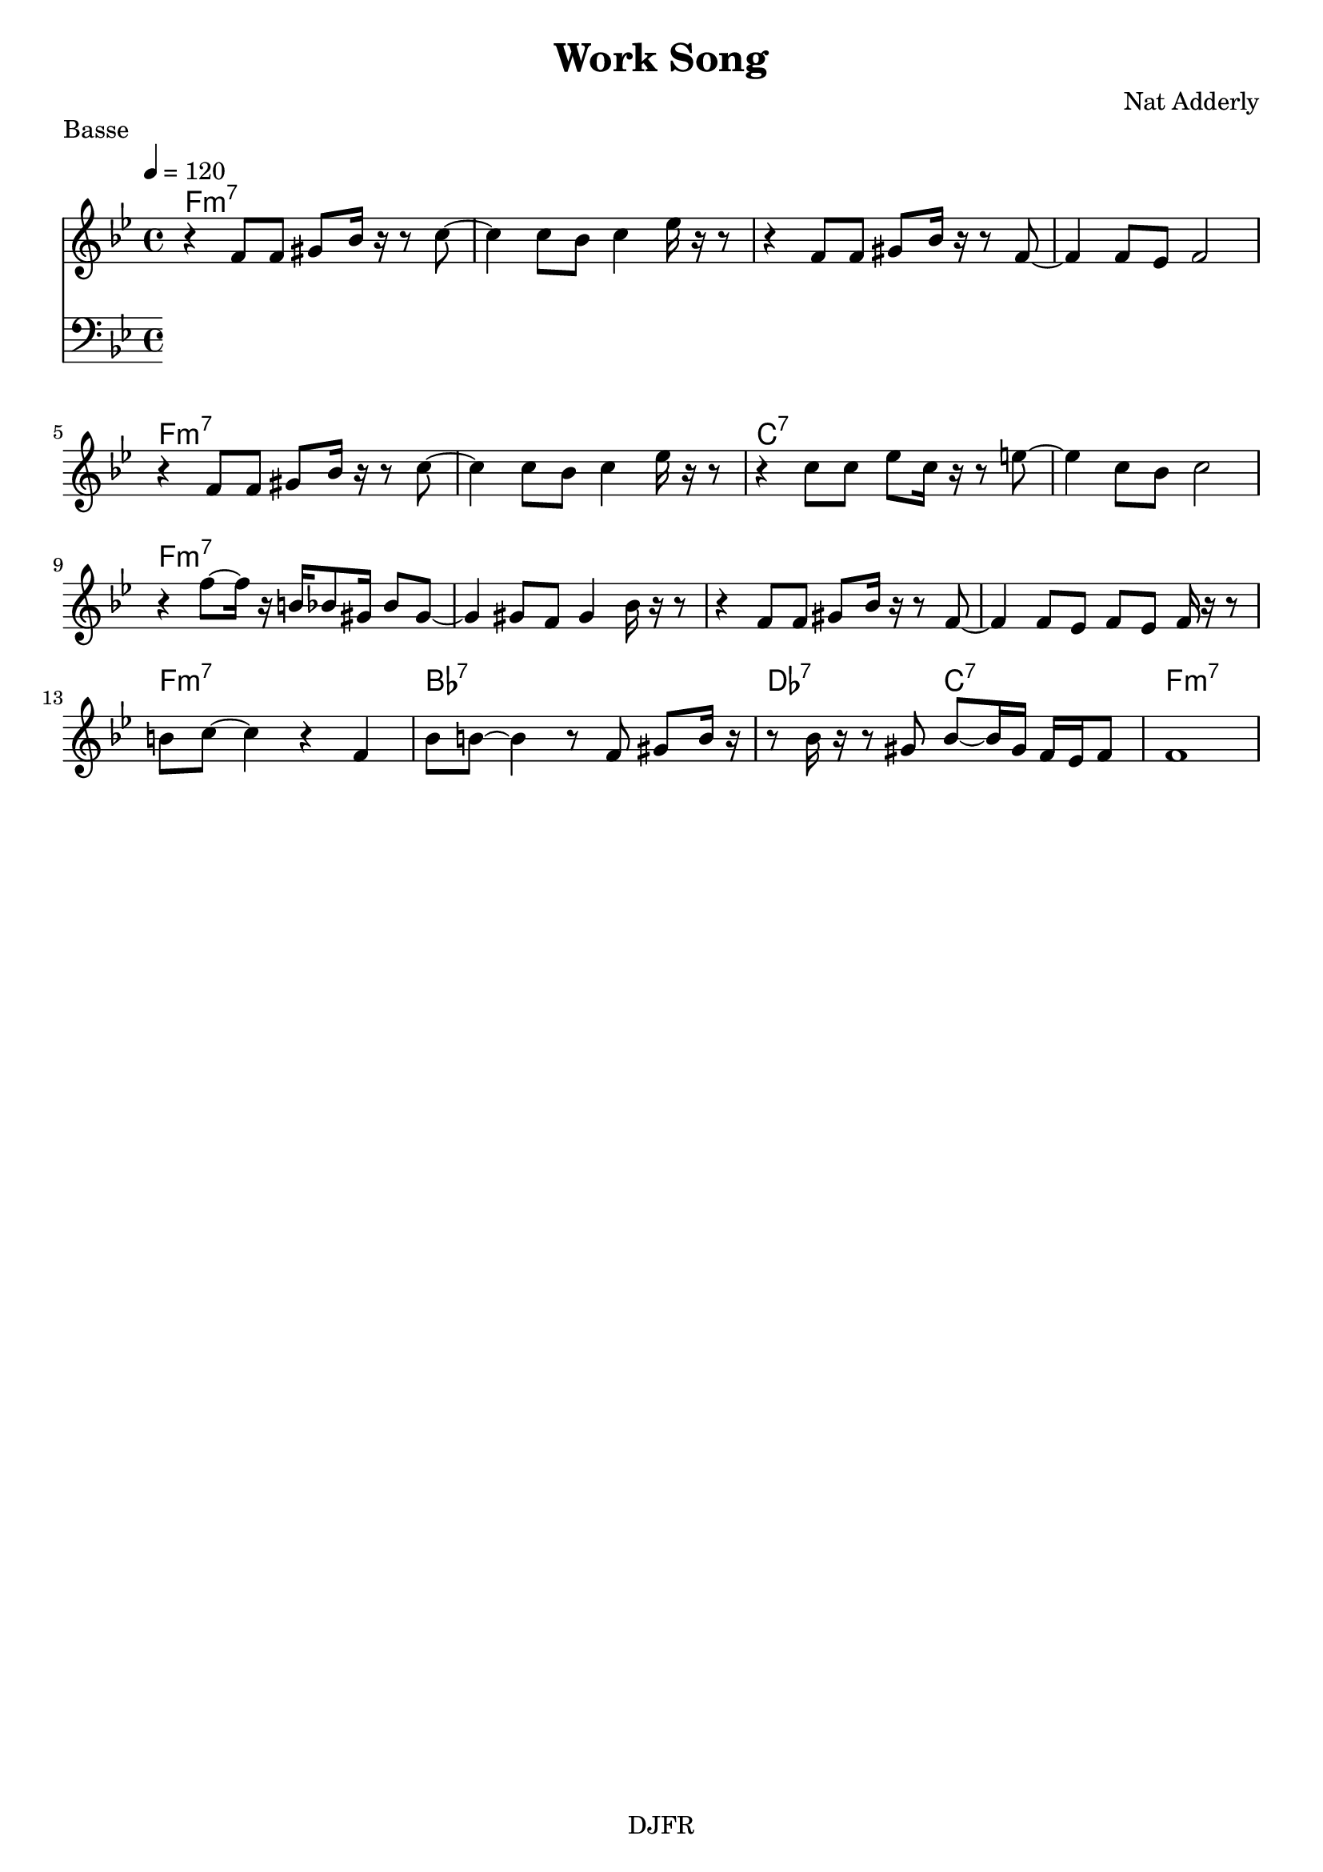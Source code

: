 % LilyBin

global = {
  \key bes \major
  \time 4/4
  \tempo 4 = 120
}
\header {
	title = "Work Song"
	composer = "Nat Adderly"
	piece = "Basse"
	tagline = "DJFR"  % removed
}

notes_theme = {

r4 	 f'8	 f'8 	 gis'8	 bes'16	 r16 	 r8 	 c''8~ 	|
 c''4 c''8	 bes'8 	 c''4 	 ees''16	 r16 	 r8 	|
 r4 f'8	 f'8 	 gis'8	 bes'16	 r16 	 r8 	 f'8~ 	|
 f'4 f'8	 ees'8 	 f'2|
 r4 	 f'8	 f'8 	 gis'8	 bes'16	 r16 	 r8 	 c''8~ 	|
 c''4 c''8	 bes'8 	 c''4 	 ees''16	 r16 	 r8 	|
 r4 c''8	 c''8 	 ees''8	 c''16	 r16 	 r8 	 e''8~ 	|
 e''4 c''8	 bes'8 	 c''2|
 r4 	 f''8~	 f''16	 r16 	 b'16	 bes'8	 gis'16 	 bes'8	 gis'8~ 	|
 gis'4 gis'8	 f'8 	 gis'4 	 bes'16	 r16 	 r8 	|
 r4 f'8	 f'8 	 gis'8	 bes'16	 r16 	 r8 	 f'8~ 	|
 f'4 f'8	 ees'8 	 f'8	 ees'8 	 f'16	 r16 	 r8 	|
 b'8	 c''8~ 	 c''4 	 r4 	 f'4|
 bes'8	 b'8~ 	 b'4 	 r8	 f'8 	 gis'8	 b'16	 r16 	|
 r8 	 bes'16	 r16 	 r8 	 gis'8 	 bes'8~	 bes'16	 gis'16 	 f'16	 ees'16	 f'8 	|
f'1*1|

}
notes_basse = {


	%f4 g aes bes | c des ees g | f ees des bes | c bes aes g |
	%	\break
    %    f aes c f
}


grille_accord = \chordmode {

  f1:m7 f:m7 f:m7 f:m7
  f:m7 f:m7 c:7  c:7
  f:m7 f:m7 f:m7 f:m7
  f:m7 bes:7 des2:7  c2:7 f1:m7
}

\score{
  <<
    \set Score.skipBars = ##t
    \set Score.markFormatter = #format-mark-box-alphabet

    \new ChordNames {
      \set chordChanges = ##t
      \grille_accord

    }
    \new Voice = "theme" {
		\global
		\clef treble
		\set Staff.midiInstrument = #"tenor sax"

		%\transpose c c' \notes_theme
		\absolute \notes_theme

    }

    \new Voice = "one" {
		\global
		\clef bass
		\set Staff.midiInstrument = #"electric bass (finger)"

		\absolute \notes_basse

    }


  >>
	\layout{
		indent = 0.0\cm
	}
	\midi{}
}
